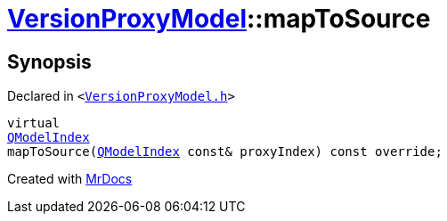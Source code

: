 [#VersionProxyModel-mapToSource]
= xref:VersionProxyModel.adoc[VersionProxyModel]::mapToSource
:relfileprefix: ../
:mrdocs:


== Synopsis

Declared in `&lt;https://github.com/PrismLauncher/PrismLauncher/blob/develop/launcher/VersionProxyModel.h#L22[VersionProxyModel&period;h]&gt;`

[source,cpp,subs="verbatim,replacements,macros,-callouts"]
----
virtual
xref:QModelIndex.adoc[QModelIndex]
mapToSource(xref:QModelIndex.adoc[QModelIndex] const& proxyIndex) const override;
----



[.small]#Created with https://www.mrdocs.com[MrDocs]#
